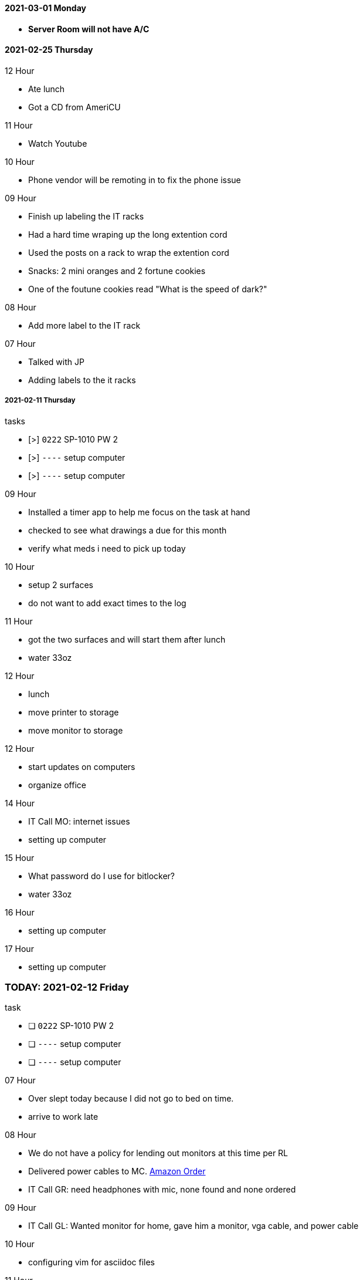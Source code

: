 ==== 2021-03-01 Monday

- *Server Room will not have A/C*

==== 2021-02-25 Thursday

.12 Hour

- Ate lunch
- Got a CD from AmeriCU

.11 Hour
- Watch Youtube

.10 Hour
- Phone vendor will be remoting in to fix the phone issue

.09 Hour

- Finish up labeling the IT racks
- Had a hard time wraping up the long extention cord
  - Used the posts on a rack to wrap the extention cord
- Snacks: 2 mini oranges and 2 fortune cookies
- One of the foutune cookies read "What is the speed of dark?"

.08 Hour
- Add more label to the IT rack

.07 Hour
- Talked with JP
- Adding labels to the it racks


===== 2021-02-11 Thursday

.tasks
- [>] `0222` SP-1010 PW 2 
- [>] `----` setup computer
- [>] `----` setup computer

.0{counter:hour:9} Hour
- Installed a timer app to help me focus on the task at hand
- checked to see what drawings a due for this month
- verify what meds i need to pick up today

.10 Hour
- setup 2 surfaces
- do not want to add exact times to the log

.11 Hour
- got the two surfaces and will start them after lunch
- water 33oz

.12 Hour
- lunch
- move printer to storage
- move monitor to storage

.12 Hour
- start updates on computers
- organize office

.14 Hour
- IT Call MO: internet issues
- setting up computer

.15 Hour
- What password do I use for bitlocker?
- water 33oz

.16 Hour
- setting up computer

.17 Hour
- setting up computer

=== TODAY: 2021-02-12 Friday

.task
- [ ] `0222` SP-1010 PW 2 
- [ ] `----` setup computer
- [ ] `----` setup computer

.07 Hour

- Over slept today because I did not go to bed on time.
- arrive to work late

.08 Hour

- We do not have a policy for lending out monitors at this time per RL
- Delivered power cables to MC.  link:https://www.amazon.com/Adapter-Arduino-Schwinn-Elliptical-Recumbent/dp/B06Y1LF8T5/ref=sr_1_1_sspa?dchild=1&keywords=ac+adapter+9+volt&qid=1612806460&sr=8-1-spons&psc=1&spLa=ZW5jcnlwdGVkUXVhbGlmaWVyPUFZU0s0TkYzVFJXSDUmZW5jcnlwdGVkSWQ9QTA3ODE1MzkzMDBVUTYySTJBRDNFJmVuY3J5cHRlZEFkSWQ9QTA2NzIxMDYxSzc1NEFYVDBTNDY1JndpZGdldE5hbWU9c3BfYXRmJmFjdGlvbj1jbGlja1JlZGlyZWN0JmRvTm90TG9nQ2xpY2s9dHJ1ZQ==[Amazon Order]
- IT Call GR: need headphones with mic, none found and none ordered

.09 Hour

- IT Call GL: Wanted monitor for home, gave him a monitor, vga cable, and
  power cable
  
.10 Hour

- configuring vim for asciidoc files

.11 Hour

- lunch
- google git add -p

.12 Hour

- got information for install vpn software
- got information for install camera software for the companies cameras

.13 Hour


